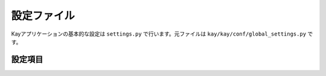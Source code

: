 .. module:: settings

============
設定ファイル
============

Kayアプリケーションの基本的な設定は ``settings.py`` で行います。元ファイルは ``kay/kay/conf/global_settings.py`` です。


設定項目
--------

.. attribute:: APP_NAME

   アプリケーション名を設定します。デフォルト値は ``kay_main`` です。???

.. attribute:: DEFAULT_TIMEZONE

   タイムゾーンを文字列で設定します。デフォルト値は ``Asia/Tokyo`` です。未設定の場合、Kayは自動的に ``UTC`` を設定します。

.. attribute:: DEBUG

   デバッグ機能の有効/無効を設定します。有効にする場合は ``True``, 無効にする場合は ``False`` を設定します。デフォルト値は ``True`` です。デバッグを有効にすると、Werkzeugのデバッガを使用することができます。運用環境では ``False`` に設定してください。

.. attribute:: PROFILE

   プロファイリングの有効/無効を設定します。有効にすると、実行時のパフォーマンス測定結果がHTMLに出力されます。有効にする場合は ``True``, 無効にする場合は ``False`` を設定します。デフォルト値は ``False`` です。

.. attribute:: PRINNT_CALLERS_ON_PROFILING

   プロファイリング実施時の関数の呼び出し元出力のオン・オフを設定します。有効にする場合は ``True``, 無効にする場合は ``False`` を設定します。デフォルト値は ``False`` です。

.. attribute:: PRINNT_CALLEES_ON_PROFILING

   プロファイリング実施時の呼ばれた関数出力のオン・オフを設定します。有効にする場合は ``True``, 無効にする場合は ``False`` を設定します。デフォルト値は ``False`` です。

.. attribute:: SECRET_KEY

   ハッシュ値を生成するためのシードを設定します。デフォルト値は ``hogehoge`` です。

.. attribute:: SESSION_PREFIX

   セッション名のプリフィックスを設定します。セッション機能で使用されます。デフォルト値は ``gaesess:`` です。

.. attribute:: COOKIE_AGE

   Cookieの有効期限(単位：秒)を設定します。デフォルト値は ``1209600`` (2週間)です。

.. attribute:: COOKIE_NAME

   Cookieの名前を設定します。デフォルト値は ``KAY_SESSION`` です。

.. attribute:: SESSION_MEMCACHE_AGE

   セッション情報の有効期限を設定します。デフォルト値は ``3600`` (1時間) です。

.. attribute:: LANG_COOKIE_AGE

   表示言語用のCookieの有効期限を設定します。国際化が有効になっている場合、KayはこのCookieに設定されている言語でサイトを表示します。設定がない場合はブラウザの言語設定を参照します。Cookieはサイトの言語選択のリンクをクリックしたときに保存されます。デフォルト値は上述の ``COOKIE_AGE`` となっています。

.. attribute:: LANG_COOKIE_NAME

   上記の表示言語のCookieの名称を設定します。デフォルト値は ``hl`` です。

.. attribute:: CACHE_MIDDLEWARE_SECONDS

   viewの関数が返したHTMLレスポンスのキャッシュの有効時間を設定（単位：秒）します。デフォルト値は ``3600`` （1時間）です。

.. attribute:: CACHE_MIDDLEWARE_NAMESPACE

   上記のキャッシュのネームペースを指定します。デフォルト値は ``CACHE_MIDDLEWARE`` です。

.. attribute:: CACHE_MIDDLEWARE_ANONYMOUS_ONLY

   上記のキャッシュをログインしていない時のみ適用するかどうかを設定します。デフォルト値は ``True`` です。
   
.. attribute:: ADD_APP_PREFIX_TO_KIND

   データストアのprefixを設定します。デフォルト値は ``applicaion名_model名`` となります。

.. attribute:: ROOT_URL_MODULE

   Kayでは各アプリケーション配下の ``urls.py`` 以外に、URL設定ファイルをもつことができます。ここにはURLファイルのパスを設定します。デフォルト値は ``urls`` です。

.. attribute:: MEDIA_URL

   アプリケーションごとにメディアファイルをもたせる際のパスを指定します。デフォルト値は ``media`` です。各アプリケーションの配下にここで指定したパスのディレクトリを作成します。

.. attribute:: INTERNAL_MEDIA_URL

   kay.authなどのミドルウェアが使用するメディアファイルを保存するパスを指定します。デフォルト値は ``media`` です。

.. attribute:: ADMINS

   管理者のメールアドレスを設定します。サーバエラーが発生した場合、ここで設定したメールアドレスにトレースバックが送信されます。デバッグ設定が無効（ ``DEBUG=False`` ）の場合のみ機能します。
   
.. attribute:: TEMPLATE_DIRS

   アプリケーションのテンプレートに対して、優先的に使用されるテンプレートファイルを保存するディレクトリを指定します。アプリケーション毎にもっているテンプレートを上書きしたい場合などに使用します。デフォルト値は ``templates`` です。

.. attribute:: USE_I18N

   国際化の有効/無効を設定します。 ``True`` で有効、 ``False`` で無効になります。デフォルト値は ``False`` です。

.. attribute:: DEFAULT_LANG

   アプリケーションのデフォルト言語を指定します。デフォルト値は ``en`` です。

.. attribute:: INSTALLED_APPS

   このタプルには有効にしたいアプリケーション名を設定します。デフォルト値は空のタプルです。

.. attribute:: APP_MOUNT_POINTS

   このタプルにはアプリケーションにアクセスするためのURLパスを指定します。未設定の場合、 ``/各アプリケーション名`` が設定されます。

.. attribute:: CONTEXT_PROCESSORS

   コンテキスト・プロセッサのパスを指定します。テンプレートエンジンで、変数と値のマッピング（コンテキスト）を指定したファイルのパスをタプルで設定します。デフォルト値は、 ``'kay.context_processors.request', 'kay.context_processors.url_functions', 'kay.context_processors.media_url',`` です。


.. attribute:: JINJA2_FILTERS

   Jinja2の :keyword:`filter` をディクショナリで設定します。デフォルト値は ``'nl2br': 'kay.utils.filters.nl2br'`` です。

.. attribute:: JINJA2_ENVIRONMENT_KWARGS

   Jinja2の ``'autoescape': True`` 

.. attribute:: JINJA2_EXTENSIONS

   Jinja2のエクステンションを追加する際に設定します。

.. attribute:: SUBMOUNT_APPS

   Kayに付属するミドルウェアを一切使わずに起動させたいアプリケーションがある場合は、ここに設定します。この機能は将来的に削除する可能性があります。

.. attribute:: MIDDLEWARE_CLASSES

   

.. attribute:: AUTH_USER_BACKEND

   ユーザ認証で使用するバックエンドクラスを指定します。デフォルトは ``kay.auth.backend.DatastoreBackend`` です。

.. attribute:: AUTH_USER_MODEL

   バックエンドで認証されたユーザデータを保存するクラスを指定します。 ``GoogleUser`` を継承したユーザクラスを認証に使う場合などは、ここに設定する必要があります。デフォルト値は ``kay.auth.models.GoogleUser`` です。
   

.. attribute:: USE_DB_HOOK

   DBフックの有効/無効を設定します。Djangoのシグナルに相当します。DBに対して何らかのアクションがあった場合に起動させる処理がある場合は、 ``True`` を設定します。扱いが困難なため、通常は ``False`` を指定してください。




